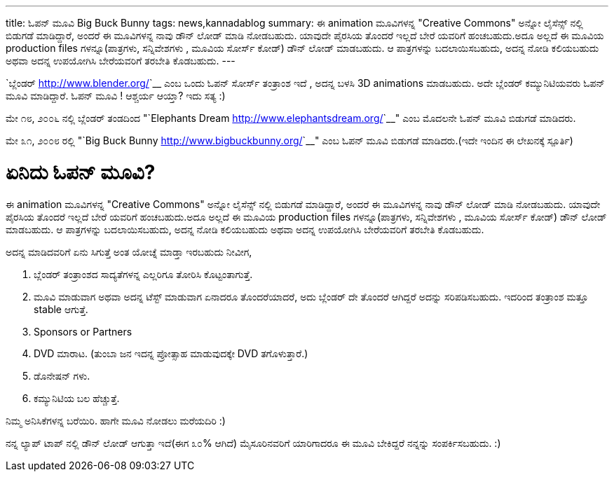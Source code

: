 ---
title: ಓಪನ್ ಮೂವಿ Big Buck Bunny
tags: news,kannadablog
summary: ಈ animation ಮೂವಿಗಳನ್ನ "Creative Commons" ಅನ್ನೋ ಲೈಸೆನ್ಸ್ ನಲ್ಲಿ ಬಿಡುಗಡೆ ಮಾಡಿದ್ದಾರೆ, ಅಂದರೆ ಈ ಮೂವಿಗಳನ್ನ ನಾವು ಡೌನ್ ಲೋಡ್ ಮಾಡಿ ನೋಡಬಹುದು. ಯಾವುದೇ ಪೈರಸಿಯ ತೊಂದರೆ ಇಲ್ಲದೆ ಬೇರೆ ಯವರಿಗೆ ಹಂಚಬಹುದು.ಅದೂ ಅಲ್ಲದೆ ಈ ಮೂವಿಯ production files ಗಳನ್ನೂ(ಪಾತ್ರಗಳು, ಸನ್ನಿವೇಶಗಳು , ಮೂವಿಯ ಸೋರ್ಸ್ ಕೋಡ್) ಡೌನ್ ಲೋಡ್ ಮಾಡಬಹುದು. ಆ ಪಾತ್ರಗಳನ್ನು ಬದಲಾಯಿಸಬಹುದು, ಅದನ್ನ ನೋಡಿ ಕಲಿಯಬಹುದು ಅಥವಾ ಅದನ್ನ ಉಪಯೋಗಿಸಿ ಬೇರೆಯವರಿಗೆ ತರಬೇತಿ ಕೊಡಬಹುದು.
---

`ಬ್ಲೆಂಡರ್ <http://www.blender.org/>`__ ಎಂಬ ಒಂದು ಓಪನ್ ಸೋರ್ಸ್ ತಂತ್ರಾಂಶ ಇದೆ , ಅದನ್ನ ಬಳಸಿ 3D animations ಮಾಡಬಹುದು. ಅದೇ ಬ್ಲೆಂಡರ್ ಕಮ್ಯುನಿಟಿಯವರು ಓಪನ್ ಮೂವಿ ಮಾಡಿದ್ದಾರೆ. ಓಪನ್ ಮೂವಿ ! ಆಶ್ಚರ್ಯ ಆಯ್ತಾ? ಇದು ಸತ್ಯ :)

ಮೇ ೧೮, ೨೦೦೬ ನಲ್ಲಿ ಬ್ಲೆಂಡರ್ ತಂಡದಿಂದ "`Elephants Dream <http://www.elephantsdream.org/>`__" ಎಂಬ ಮೊದಲನೇ ಓಪನ್ ಮೂವಿ ಬಿಡುಗಡೆ ಮಾಡಿದರು.

ಮೇ ೩೧, ೨೦೦೮ ರಲ್ಲಿ "`Big Buck Bunny <http://www.bigbuckbunny.org/>`__" ಎಂಬ ಓಪನ್ ಮೂವಿ ಬಿಡುಗಡೆ ಮಾಡಿದರು.(ಇದೇ ಇಂದಿನ ಈ ಲೇಖನಕ್ಕೆ ಸ್ಪೂರ್ತಿ)

ಏನಿದು ಓಪನ್ ಮೂವಿ?
================

ಈ animation ಮೂವಿಗಳನ್ನ "Creative Commons" ಅನ್ನೋ ಲೈಸೆನ್ಸ್ ನಲ್ಲಿ ಬಿಡುಗಡೆ ಮಾಡಿದ್ದಾರೆ, ಅಂದರೆ ಈ ಮೂವಿಗಳನ್ನ ನಾವು ಡೌನ್ ಲೋಡ್ ಮಾಡಿ ನೋಡಬಹುದು. ಯಾವುದೇ ಪೈರಸಿಯ ತೊಂದರೆ ಇಲ್ಲದೆ ಬೇರೆ ಯವರಿಗೆ ಹಂಚಬಹುದು.ಅದೂ ಅಲ್ಲದೆ ಈ ಮೂವಿಯ production files ಗಳನ್ನೂ(ಪಾತ್ರಗಳು, ಸನ್ನಿವೇಶಗಳು , ಮೂವಿಯ ಸೋರ್ಸ್ ಕೋಡ್) ಡೌನ್ ಲೋಡ್ ಮಾಡಬಹುದು. ಆ ಪಾತ್ರಗಳನ್ನು ಬದಲಾಯಿಸಬಹುದು, ಅದನ್ನ ನೋಡಿ ಕಲಿಯಬಹುದು ಅಥವಾ ಅದನ್ನ ಉಪಯೋಗಿಸಿ ಬೇರೆಯವರಿಗೆ ತರಬೇತಿ ಕೊಡಬಹುದು.

ಅದನ್ನ ಮಾಡಿದವರಿಗೆ ಏನು ಸಿಗುತ್ತೆ ಅಂತ ಯೋಚ್ನೆ ಮಾಡ್ತಾ ಇರಬಹುದು ನೀವೀಗ,  

1. ಬ್ಲೆಂಡರ್ ತಂತ್ರಾಂಶದ ಸಾದ್ಯತೆಗಳನ್ನ ಎಲ್ಲರಿಗೂ ತೋರಿಸಿ ಕೊಟ್ಟಂತಾಗುತ್ತೆ.  
2. ಮೂವಿ ಮಾಡುವಾಗ ಅಥವಾ ಅದನ್ನ ಟೆಸ್ಟ್ ಮಾಡುವಾಗ ಏನಾದರೂ ತೊಂದರೆಯಾದರೆ, ಅದು ಬ್ಲೆಂಡರ್ ದೇ ತೊಂದರೆ ಆಗಿದ್ದರೆ ಅದನ್ನು ಸರಿಪಡಿಸಬಹುದು. ಇದರಿಂದ ತಂತ್ರಾಂಶ ಮತ್ತೂ stable ಆಗುತ್ತೆ.  
3. Sponsors or Partners  
4. DVD ಮಾರಾಟ. (ತುಂಬಾ ಜನ ಇದನ್ನ ಪ್ರೋತ್ಸಾಹ ಮಾಡುವುದಕ್ಕೇ DVD ತಗೊಳುತ್ತಾರೆ.)  
5. ಡೊನೇಷನ್ ಗಳು.  
6. ಕಮ್ಯುನಿಟಿಯ ಬಲ ಹೆಚ್ಚುತ್ತೆ.   

ನಿಮ್ಮ ಅನಿಸಿಕೆಗಳನ್ನ ಬರೆಯಿರಿ. ಹಾಗೇ ಮೂವಿ ನೋಡಲು ಮರೆಯದಿರಿ :)

ನನ್ನ ಲ್ಯಾಪ್ ಟಾಪ್ ನಲ್ಲಿ ಡೌನ್ ಲೋಡ್ ಆಗುತ್ತಾ ಇದೆ(ಈಗ ೩೦% ಆಗಿದೆ) ಮೈಸೂರಿನವರಿಗೆ ಯಾರಿಗಾದರೂ ಈ ಮೂವಿ ಬೇಕಿದ್ದರೆ ನನ್ನನ್ನು ಸಂಪರ್ಕಿಸಬಹುದು. :) 
